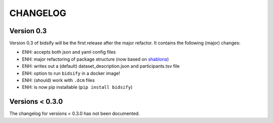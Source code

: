 CHANGELOG
=========

Version 0.3
-------------
Version 0.3 of bidsify will be the first release after the major refactor.
It contains the following (major) changes:

- ENH: accepts both json and yaml config files
- ENH: major refactoring of package structure (now based on `shablona <https://github.com/uwescience/shablona>`_)
- ENH: writes out a (default) dataset_description.json and participants.tsv file
- ENH: option to run ``bidsify`` in a docker image!
- ENH: (should) work with ``.dcm`` files
- ENH: is now pip installable (``pip install bidsify``)

Versions < 0.3.0
----------------
The changelog for versions < 0.3.0 has not been documented.
